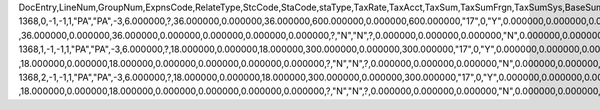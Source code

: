 DocEntry,LineNum,GroupNum,ExpnsCode,RelateType,StcCode,StaCode,staType,TaxRate,TaxAcct,TaxSum,TaxSumFrgn,TaxSumSys,BaseSum,BaseSumFrg,BaseSumSys,ObjectType,LogInstanc,TaxStatus,VatApplied,VatAppldFC,VatAppldSC,LineSeq,DeferrAcct,BaseType,BaseAbs,BaseSeq,DeductTax,DdctTaxFrg,DdctTaxSys,BaseAppld,BaseApldFC,BaseApldSC,NonDdctPrc,NonDdctAct,TaxInPrice,Exempt,TaxExpAct,OnHoldTax,OnHoldTaxF,OnHoldTaxS,InGrossRev,TaxSumOrg,TaxSumOrgF,TaxSumOrgS,OpenTax,OpenTaxFC,OpenTaxSC,Unencumbrd,TaxOnRI,RvsChrgPrc,RvsChrgTax,RvsChrgSC,RvsChrgFC,InFirstIns
1368,0,-1,-1,1,"PA","PA",-3,6.000000,?,36.000000,0.000000,36.000000,600.000000,0.000000,600.000000,"17",0,"Y",0.000000,0.000000,0.000000,0,?,-1,-1,?          ,36.000000,0.000000,36.000000,0.000000,0.000000,0.000000,0.000000,?,"N","N",?,0.000000,0.000000,0.000000,"N",0.000000,0.000000,0.000000,0.000000,0.000000,0.000000,"N","N",0.000000,0.000000,0.000000,0.000000,"N"
1368,1,-1,-1,1,"PA","PA",-3,6.000000,?,18.000000,0.000000,18.000000,300.000000,0.000000,300.000000,"17",0,"Y",0.000000,0.000000,0.000000,1,?,-1,-1,?          ,18.000000,0.000000,18.000000,0.000000,0.000000,0.000000,0.000000,?,"N","N",?,0.000000,0.000000,0.000000,"N",0.000000,0.000000,0.000000,0.000000,0.000000,0.000000,"N","N",0.000000,0.000000,0.000000,0.000000,"N"
1368,2,-1,-1,1,"PA","PA",-3,6.000000,?,18.000000,0.000000,18.000000,300.000000,0.000000,300.000000,"17",0,"Y",0.000000,0.000000,0.000000,2,?,-1,-1,?          ,18.000000,0.000000,18.000000,0.000000,0.000000,0.000000,0.000000,?,"N","N",?,0.000000,0.000000,0.000000,"N",0.000000,0.000000,0.000000,0.000000,0.000000,0.000000,"N","N",0.000000,0.000000,0.000000,0.000000,"N"
